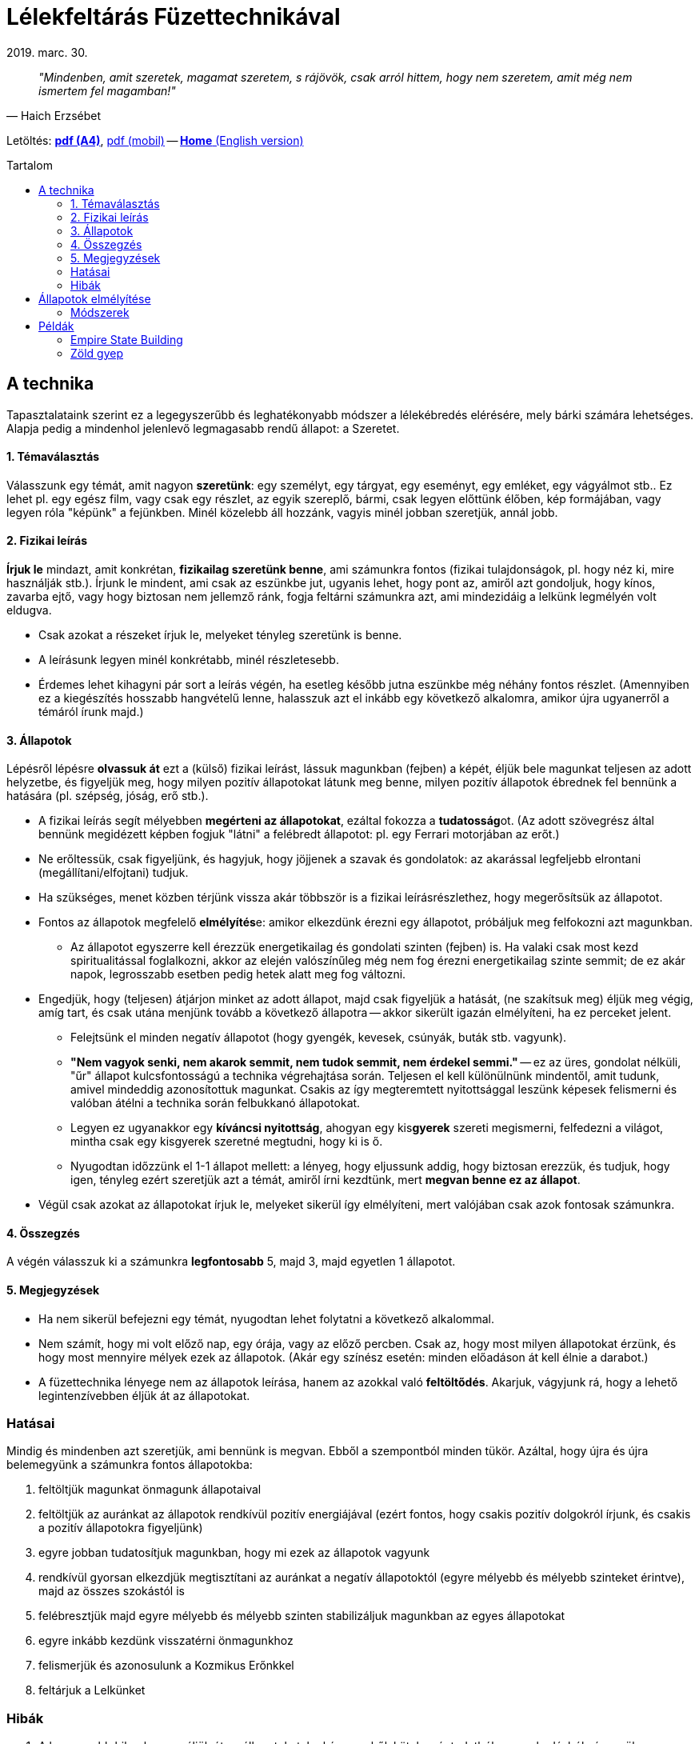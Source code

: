 //:doctitle:
//:authors:
:thanks: B. H., I. G.
:revdate: 2019. marc. 30.

ifndef::backend-pdf[:nofooter:]
:last-update-label!:

:note-en:        .
:note-hu-pdf-a4: downloads/fuzettechnika-a4.pdf
:note-hu-pdf-m:  downloads/fuzettechnika-m.pdf
:empire-state-b: https://en.wikipedia.org/wiki/Empire_State_Building

ifndef::backend-pdf[:toc: macro]
:toc-title: Tartalom
:toc-levels: 3

= Lélekfeltárás Füzettechnikával

[quote, Haich Erzsébet]
[small]_"Mindenben, amit szeretek, magamat szeretem, s rájövök, csak arról hittem, hogy nem szeretem, amit még nem ismertem fel magamban!"_

ifndef::backend-pdf[]
Letöltés: link:{note-hu-pdf-a4}[*pdf (A4)*], link:{note-hu-pdf-m}[pdf (mobil)]
-- link:{note-en}[*Home* (English version)]

toc::[]
endif::[]

== A technika

Tapasztalataink szerint ez a legegyszerűbb és leghatékonyabb módszer a lélekébredés elérésére, mely bárki számára lehetséges. Alapja pedig a mindenhol jelenlevő legmagasabb rendű állapot: a Szeretet.

==== 1. Témaválasztás

Válasszunk egy témát, amit nagyon *szeretünk*: egy személyt, egy tárgyat, egy eseményt, egy emléket, egy vágyálmot stb.. Ez lehet pl. egy egész film, vagy csak egy részlet, az egyik szereplő, bármi, csak legyen előttünk élőben, kép formájában, vagy legyen róla "képünk" a fejünkben. Minél közelebb áll hozzánk, vagyis minél jobban szeretjük, annál jobb.

==== 2. Fizikai leírás

*Írjuk le* mindazt, amit konkrétan, *fizikailag szeretünk benne*, ami számunkra fontos (fizikai tulajdonságok, pl. hogy néz ki, mire használják stb.). Írjunk le mindent, ami csak az eszünkbe jut, ugyanis lehet, hogy pont az, amiről azt gondoljuk, hogy kínos, zavarba ejtő, vagy hogy biztosan nem jellemző ránk, fogja feltárni számunkra azt, ami mindezidáig a lelkünk legmélyén volt eldugva.

* Csak azokat a részeket írjuk le, melyeket tényleg szeretünk is benne.
* A leírásunk legyen minél konkrétabb, minél részletesebb.
* Érdemes lehet kihagyni pár sort a leírás végén, ha esetleg később jutna eszünkbe még néhány fontos részlet. (Amennyiben ez a kiegészítés hosszabb hangvételű lenne, halasszuk azt el inkább egy következő alkalomra, amikor újra ugyanerről a témáról írunk majd.)

==== 3. Állapotok

Lépésről lépésre *olvassuk át* ezt a (külső) fizikai leírást, lássuk magunkban (fejben) a képét, éljük bele magunkat teljesen az adott helyzetbe, és figyeljük meg, hogy milyen pozitív állapotokat látunk meg benne, milyen pozitív állapotok ébrednek fel bennünk a hatására (pl. szépség, jóság, erő stb.).

* A fizikai leírás segít mélyebben *megérteni az állapotokat*, ezáltal fokozza a **tudatosság**ot. (Az adott szövegrész által bennünk megidézett képben fogjuk "látni" a felébredt állapotot: pl. egy Ferrari motorjában az erőt.)
* Ne erőltessük, csak figyeljünk, és hagyjuk, hogy jöjjenek a szavak és gondolatok: az akarással legfeljebb elrontani (megállítani/elfojtani) tudjuk.
* Ha szükséges, menet közben térjünk vissza akár többször is a fizikai leírásrészlethez, hogy megerősítsük az állapotot.
* Fontos az állapotok megfelelő **elmélyítés**e: amikor elkezdünk érezni egy állapotot, próbáljuk meg felfokozni azt magunkban.
 ** Az állapotot egyszerre kell érezzük energetikailag és gondolati szinten (fejben) is. Ha valaki csak most kezd spiritualitással foglalkozni, akkor az elején valószínűleg még nem fog érezni energetikailag szinte semmit; de ez akár napok, legrosszabb esetben pedig hetek alatt meg fog változni.
* Engedjük, hogy (teljesen) átjárjon minket az adott állapot, majd csak figyeljük a hatását, (ne szakítsuk meg) éljük meg végig, amíg tart, és csak utána menjünk tovább a következő állapotra -- akkor sikerült igazán elmélyíteni, ha ez perceket jelent.
 ** Felejtsünk el minden negatív állapotot (hogy gyengék, kevesek, csúnyák, buták stb. vagyunk).
 ** *"Nem vagyok senki, nem akarok semmit, nem tudok semmit, nem érdekel semmi."* -- ez az üres, gondolat nélküli, "űr" állapot kulcsfontosságú a technika végrehajtása során. Teljesen el kell különülnünk mindentől, amit tudunk, amivel mindeddig azonosítottuk magunkat. Csakis az így megteremtett nyitottsággal leszünk képesek felismerni és valóban átélni a technika során felbukkanó állapotokat.
 ** Legyen ez ugyanakkor egy *kíváncsi nyitottság*, ahogyan egy kis**gyerek** szereti megismerni, felfedezni a világot, mintha csak egy kisgyerek szeretné megtudni, hogy ki is ő.
 ** Nyugodtan időzzünk el 1-1 állapot mellett: a lényeg, hogy eljussunk addig, hogy biztosan erezzük, és tudjuk, hogy igen, tényleg ezért szeretjük azt a témát, amiről írni kezdtünk, mert *megvan benne ez az állapot*.
* Végül csak azokat az állapotokat írjuk le, melyeket sikerül így elmélyíteni, mert valójában csak azok fontosak számunkra.

==== 4. Összegzés

A végén válasszuk ki a számunkra *legfontosabb* 5, majd 3, majd egyetlen 1 állapotot.

==== 5. Megjegyzések

* Ha nem sikerül befejezni egy témát, nyugodtan lehet folytatni a következő alkalommal.
* Nem számít, hogy mi volt előző nap, egy órája, vagy az előző percben. Csak az, hogy most milyen állapotokat érzünk, és hogy most mennyire mélyek ezek az állapotok. (Akár egy színész esetén: minden előadáson át kell élnie a darabot.)
* A füzettechnika lényege nem az állapotok leírása, hanem az azokkal való *feltöltődés*.
Akarjuk, vágyjunk rá, hogy a lehető legintenzívebben éljük át az állapotokat.

////
=== Működés

//TODO Huba: a teremtes torvenye: "a 3 vilag"

Amíg fel nem tárjuk az Önvalónkat, nem tudunk mást szeretni, mint a saját Kozmikus Erőnket és annak a ránk leginkább jellemző aspektusait.
Minden ember szeret valamit vagy valakit, és amit szeret, azt nem véletlenül szereti. Ugyanis abban a valamiben/valakiben, ahová a szeretet irányul állapot formájában jelen van az illető Kozmikus Ereje.
A teremtés törvénye alapján tudjuk, hogy minden alapvetően állapot. Ez azt jelenti, hogy a saját Kozmikus Erőnk, illetve annak különböző aspektusainak az állapota rajtunk kívül még számtalan más formában is megtalálható a világon.
Ebből pedig az következik, hogy ha valamit/valakit szeretünk, akkor az a valami/valaki szintén abból az állapotból jött létre, ami a mi Kozmikus Erőnk (vagy annak egyik jól behatárolható aspektusából). Máskülönben nem szeretnénk.

A fizikai leírás által alkotott kép az Asztál világ, míg az állapotok a Kauzális sík (Vijnanamaya Kosha) képviselői.
////

=== Hatásai

Mindig és mindenben azt szeretjük, ami bennünk is megvan. Ebből a szempontból minden tükör. Azáltal, hogy újra és újra belemegyünk a számunkra fontos állapotokba:

. feltöltjük magunkat önmagunk állapotaival
. feltöltjük az auránkat az állapotok rendkívül pozitív energiájával (ezért fontos, hogy csakis pozitív dolgokról írjunk, és csakis a pozitív állapotokra figyeljünk)
. egyre jobban tudatosítjuk magunkban, hogy mi ezek az állapotok vagyunk
. rendkívül gyorsan elkezdjük megtisztítani az auránkat a negatív állapotoktól (egyre mélyebb és mélyebb szinteket érintve), majd az összes szokástól is
. felébresztjük majd egyre mélyebb és mélyebb szinten stabilizáljuk magunkban az egyes állapotokat
. egyre inkább kezdünk visszatérni önmagunkhoz
. felismerjük és azonosulunk a Kozmikus Erőnkkel
. feltárjuk a Lelkünket

=== Hibák

. A legnagyobb hiba, ha nem éljük át az állapotokat, ha kényszerből, kötelességtudatból, ragaszkodásból végezzük a technikát. Ez a technika akkor hatékony, ha élvezzük, ha alig várjuk, hogy nekikezdjünk, hogy a lelkünk mélyére hatoljunk.
. Ha bekapcsol az elme, a reál agyfélteke.
. Az állapotoknál ne meséljünk, ne beszéljünk mellé, különben nem tudjuk aktiválni a lélek központját (és nem fogjuk tudni feltárni a lelkünket). Fogalmazzuk meg, azonosítsuk be az állapotokat: ezért kell minél konkrétabban, minél részletesebben ismernünk azt, amit szeretünk. Egy felszínes (részleteket mellőző) megfogalmazásban sok más állapotot is jelen lehet.
. Nem hiba, ha időnként megismétlődnek az állapotok.

Két fő aspektus fog kidomborodni, illetve egy gyerek állapot. Ezek a yin, yang és a felettük álló, mindkettőt magába foglaló gyermek állapot. A végén annyira fel fogjuk ismerni a jellegzetes állapotainkat, hogy egyetlen szóban esetleg mondatban meg tudjuk majd fogalmazni igazi lényünket.

== Állapotok elmélyítése

Az elmélyítés lényege, hogy felismerjük, és tudatosuljon, hogy *bennünk is ott vannak* ezek az állapotok.

* Mindenkinél *más és más* az elmélyüléshez társuló pontos érzés mind fizikai szinten, mind pedig belsőleg:
 ** az érzés idővel változhat
 ** fizikai szinten többnyire társul mellé egy melegség érzet is
 ** semmit se erőltessünk, csak hagyjuk
* *Ha* egy állapot *nem elég mély*, akkor
 ** lehet, hogy az adott témában nem olyan fontos (számunkra), vagy
 ** még nem értjük igazán az állapotot (enélkül nem lesz mély soha)
* *Hasonló állapotokat* (szinonimákat/finomításokat) lehet akár együtt mélyíteni; az elején ez még segíthet is a ráhangolódásban. Idővel azonban le fog majd tisztulni arra az egyre, ami az adott témában a legmélyebb számunkra. (pl. finomság, lágyság, könnyedség)
* A végső kérdés végülis, hogy mi az, *ami Lélekből jön*: ha egyelőre még nem érzünk semmit, akkor menjünk tovább: a technika így is működik.

=== Módszerek

A bemutatott módszerek egyike sem jobb mint a másik, idővel ráadásul nem is lesz szükség ilyen lépésekre, mert pillanatok alatt érezni fogjuk, hogy milyen mértékben van meg bennünk egy állapot.

*1.* Képzeljünk el egy **kut**at, és abban "vigyük" egyre lejjebb és lejjebb az adott állapotot.

*2.* Képzeljünk el egy **mókuskerek**et, és azon "pörgessük" fel az adott állapotot.

*3.* Képzeljünk el ahogyan a **szubtilis testeink**en rétegről rétegre haladva terjed szét az állapot (akár az előző két módszer kiegészítőjeként):

. Hagyjuk, hogy az állapot felfokozódjon bennünk (az energetikai testünkben, de akár fizikailag is érezhetjük a felerősödést)
. Amikor kellően felerősödött az állapot, képzeljük el, ahogyan *átterjed* az asztrál, majd a kauzális testünkre, és végül azon is túl egészen a lelkünkig.
. Figyeljük meg, hogy mennyire van jelen az adott állapot a *lelkünkben*, mennyire rezonál velünk (mennyire fontos számunkra): ha magunkénak érezzük (ott van bennünk, a belsőnkben), akkor erre a külső energiára rövid időn belül ki fog alakulni egy *válaszreakció* (adjunk neki egy kis időt).

////
2. [...]
 ** (A következő szubtilis testre való kiterjedést az elején akár egy képzeletbeli kapcsoló átbillentésével is elősegíthetjük.)
 ** Minden kiterjedésnél éreznünk kell valamiféle "**ugrás**t", "**dimenzióváltás**t", hogy valami megváltozott.
 ** Ez az ugrás a különböző szubtilis testek között történhet akár egy csakrán keresztül is.
[...]
4. A lelkünkből kiindulva egy sokkal (akár nagyságrendekkel) erősebb energia fog visszajönni ugyanezzel az állapottal, sorban árasztva el az összes szubtilis testünket (kauzális, asztrál, majd energetikai, és ugyanúgy lehet fizikai hatása is).
 ** Érezzük, hogy "máshonnan" jön, mintha mi magunk teremtettük volna azt.
 ** Érezzük végig az állapotot: pl. mintha egy folytonos, a belsőnkből induló és a fizikai sík felé táguló tér lenne.
 ** Annak, hogy mi is meg tudjuk teremteni az állapotokat, vagyis, hogy elő tudjuk hozni, és rá tudjuk ültetni azokat bármilyen más helyzetre is (pl. a szabadságot, a megértést stb.), az a legnagyobb szerepe, hogy így tudunk önmagunk maradni minden helyzetben.
////

== Példák

==== link:{empire-state-b}[Empire State Building]

Magas, minden más felhőkarcoló fölé emelkedik, fokozatosan, lépcsőzetesen tör felfele, domináns a két kiemelkedő rész. Jól megtervezett, stabil alapja, domináns vonulatai vannak, olyan az egész, mint egy szimbólum, mint egy jelkép. Nagyon kompakt, megfelelő díszítései a megfelelő helyen vannak. Ez tartotta a leghosszabb ideig a világ legmagasabb felhőkarcolója címet. A formája egy rakétához hasonlít, főleg a csúcsantenna. Az emberi alkotások egyik legszebb példája. 83 éve dacol az idővel.

(állapotok:) _dicsőség, magabiztosság, merészség, mindenek felettiség, erő, hatalom, mélység, misztika, szépség, figyelem, középpont, lenyűgözés, csodálat, eredetiség, kreativitás, felsőbbrendűség, jelen, biztonság, csillogás, természetesség, kitartás, belső erő, beteljesedés, tökéletesség, pontosság, frissesség, feltöltődés, energizáltság, vidámság, élénkség, józanság, bölcsesség, rendíthetetlenség, rendezettség, biztonság, megelégedettség, szeretet, boldogság, öröm, létezés, magasztosság, folytonosság, alkotás, teremtés, lelkesedés, összetartozás, lehetőség, Önvaló_

==== Zöld gyep

A sok apró kis fűszál vastag-puha-bársonyos szőnyeget alkot, élénk sötétzöld, lágyan-könnyedén hajladoznak a szélben. Zsengeségük-üdeségük fénylik a napsütésben. Simogató-lágy-selymes a tapintása, friss-természetesen kesernyés Illatú.

(állapotok:) _misztika, fényesség, lélekemeltség, szentség, magasztosság, egység, folyamatosan áramló fény-energia-gyönyör, teljes önátadás, tökéletesség, beteljesedettség, boldogság, kiterjedés, testetlenség, súlytalanság, határtalanság, teljesség, hatalmasság, harmónia, szépség, pompa, ragyogás, elegancia, sokszínűség, meseszerűség, varázslatosság, csodálatosság, jólét, bőség, megelégedettség, gyönyör, a lét önfeledt élvezete, felszabadultság, lebegés, szárnyalás, feloldódottság, gondtalanság, szabadság, könnyedség, játékosság, vidámság, derűlátás, kicsattanó életkedv, kifogyhatatlan életerő, ápoltság, üdeség, fiatalság, egészség, lendületesség, frissesség, fáradhatatlanság, erőteljesség, nemesség, egyszerűség, méltóságteljesség, magabiztosság, céltudatosság, nyugalom, megingathatatlanság, tisztaság, derű, békesség, csendesség, türelem, bölcsesség, tudatosság, józanság, tárgyilagosság, kiegyensúlyozottság, stabilitás, nyitottság, egyenesség, önmegvalósítás, önfelvállalás, kecsesség, hajlékonyság, lágyság, puhaság, érzékiség, eredetiség, különlegesség, termékenység, szenvedély, ellenállhatatlan vonzás, szeretetteljesség állapota_

'''

Köszönet: _{thanks}_

